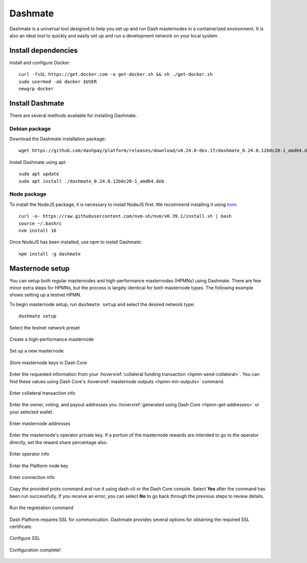 .. meta::
   :description: Description of dashmate and its many properties.
   :keywords: dash, wallet, core, platform, HPMN, masternodes, dashmate

.. _dashmate:

========
Dashmate
========

Dashmate is a universal tool designed to help you set up and run Dash
masternodes in a containerized environment. It is also an ideal tool to quickly
and easily set up and run a development network on your local system.

.. image:: img/dashmate.gif
   :align: center

Install dependencies
====================

Install and configure Docker::
   
   curl -fsSL https://get.docker.com -o get-docker.sh && sh ./get-docker.sh
   sudo usermod -aG docker $USER
   newgrp docker

.. _dashmate-install:

Install Dashmate
================

There are several methods available for installing Dashmate.

.. _dashmate-install-deb:

Debian package
--------------

Download the Dashmate installation package::

   wget https://github.com/dashpay/platform/releases/download/v0.24.0-dev.17/dashmate_0.24.0.12b0c20-1_amd64.deb

Install Dashmate using apt::

   sudo apt update
   sudo apt install ./dashmate_0.24.0.12b0c20-1_amd64.deb

Node package
------------

To install the NodeJS package, it is necessary to install NodeJS first. We recommend
installing it using `nvm <https://github.com/nvm-sh/nvm#readme>`__::

  curl -o- https://raw.githubusercontent.com/nvm-sh/nvm/v0.39.1/install.sh | bash
  source ~/.bashrc
  nvm install 16

Once NodeJS has been installed, use npm to install Dashmate::

   npm install -g dashmate

Masternode setup
================

You can setup both regular masternodes and high-performance masternodes (HPMNs)
using Dashmate. There are few minor extra steps for HPMNs, but the process is
largely identical for both masternode types. The following example shows setting
up a testnet HPMN.

To begin masternode setup, run ``dashmate setup`` and select the desired network type::

   dashmate setup

.. figure:: img/1-dashmate-setup.png
   :align: center
   :width: 95%

   Select the testnet network preset

.. figure:: img/2-select-node-type.png
   :align: center
   :width: 95%

   Create a high-performance masternode

.. figure:: img/3-already-registered.png
   :align: center
   :width: 95%

   Set up a new masternode

.. figure:: img/4-wallet-for-keys.png
   :align: center
   :width: 95%

   Store masternode keys in Dash Core

Enter the requested information from your :hoverxref:`collateral funding
transaction <hpmn-send-collateral>`. You can find these values using Dash Core's
:hoverxref:`masternode outputs <hpmn-mn-outputs>` command.

.. figure:: img/5b-collateral-info-completed.png
   :align: center
   :width: 95%

   Enter collateral transaction info

Enter the owner, voting, and payout addresses you :hoverxref:`generated using
Dash Core <hpmn-get-addresses>` or your selected wallet.

.. figure:: img/6b-mn-addresses-completed.png
   :align: center
   :width: 95%

   Enter masternode addresses

Enter the masternode's operator private key. If a portion of the masternode
rewards are intended to go to the operator directly, set the reward share
percentage also.

.. figure:: img/7-bls-operator-key.png
   :align: center
   :width: 95%

   Enter operator info

.. figure:: img/8-ed25519-platform-key.png
   :align: center
   :width: 95%

   Enter the Platform node key

.. figure:: img/9-ip-and-ports.png
   :align: center
   :width: 95%

   Enter connection info

Copy the provided protx command and run it using dash-cli or the Dash Core
console. Select **Yes** after the command has been run successfully. If you
receive an error, you can select **No** to go back through the previous steps to
review details.

.. figure:: img/10b-protx-command-successful.png
   :align: center
   :width: 95%

   Run the registration command

Dash Platform requires SSL for communication. Dashmate provides several options
for obtaining the required SSL certificate.

.. figure:: img/11a-ssl-config-zerossl.png
   :align: center
   :width: 95%

   Configure SSL

.. figure:: img/12-configuration-complete.png
   :align: center
   :width: 95%

   Configuration complete!
